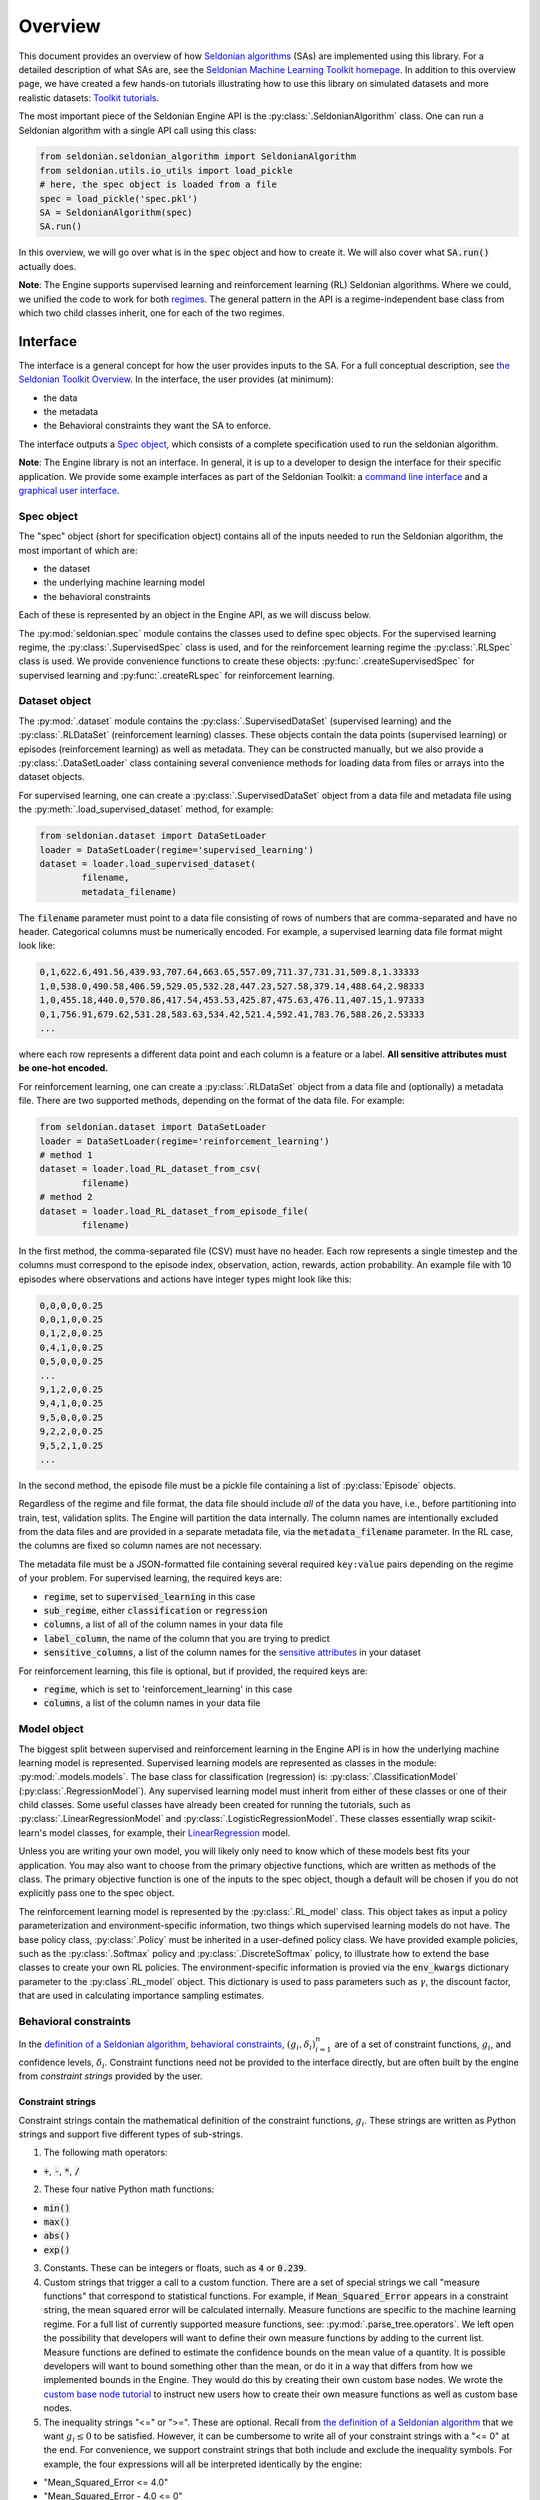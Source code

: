 Overview
========

This document provides an overview of how `Seldonian algorithms <https://seldonian.cs.umass.edu/Tutorials/>`_ (SAs) are implemented using this library. For a detailed description of what SAs are, see the `Seldonian Machine Learning Toolkit homepage  <https://seldonian.cs.umass.edu/>`_. In addition to this overview page, we have created a few hands-on tutorials illustrating how to use this library on simulated datasets and more realistic datasets: `Toolkit tutorials <https://seldonian.cs.umass.edu/Tutorials>`_.

The most important piece of the Seldonian Engine API is the :py:class:`.SeldonianAlgorithm` class. One can run a Seldonian algorithm with a single API call using this class:

.. code::

	from seldonian.seldonian_algorithm import SeldonianAlgorithm
	from seldonian.utils.io_utils import load_pickle
	# here, the spec object is loaded from a file
	spec = load_pickle('spec.pkl')
	SA = SeldonianAlgorithm(spec)
	SA.run()

In this overview, we will go over what is in the :code:`spec` object and how to create it. We will also cover what :code:`SA.run()` actually does.

**Note**: The Engine supports supervised learning and reinforcement learning (RL) Seldonian algorithms. Where we could, we unified the code to work for both `regimes <https://seldonian.cs.umass.edu/Tutorials/glossary/#regime>`_. The general pattern in the API is a regime-independent base class from which two child classes inherit, one for each of the two regimes.  

Interface
---------
The interface is a general concept for how the user provides inputs to the SA. For a full  conceptual description, see `the Seldonian Toolkit Overview <https://seldonian.cs.umass.edu/overview/#framework>`_. In the interface, the user provides (at minimum):

- the data
- the metadata
- the Behavioral constraints they want the SA to enforce.

The interface outputs a `Spec object`_, which consists of a complete specification used to run the seldonian algorithm.  

**Note**: The Engine library is not an interface. In general, it is up to a developer to design the interface for their specific application. We provide some example interfaces as part of the Seldonian Toolkit: a `command line interface <https://github.com/seldonian-toolkit/Engine/blob/main/interface/command_line_interface.py>`_ and a `graphical user interface <https://seldonian-toolkit.github.io/GUI>`_. 

Spec object
+++++++++++
The "spec" object (short for specification object) contains all of the inputs needed to run the Seldonian algorithm, the most important of which are:

- the dataset
- the underlying machine learning model
- the behavioral constraints 

Each of these is represented by an object in the Engine API, as we will discuss below. 

The :py:mod:`seldonian.spec` module contains the classes used to define spec objects. For the supervised learning regime, the :py:class:`.SupervisedSpec` class is used, and for the reinforcement learning regime the :py:class:`.RLSpec` class is used. We provide convenience functions to create these objects: :py:func:`.createSupervisedSpec` for supervised learning and :py:func:`.createRLspec` for reinforcement learning. 

Dataset object
++++++++++++++
The :py:mod:`.dataset` module contains the :py:class:`.SupervisedDataSet` (supervised learning) and the :py:class:`.RLDataSet` (reinforcement learning) classes. These objects contain the data points (supervised learning) or episodes (reinforcement learning) as well as metadata. They can be constructed manually, but we also provide a :py:class:`.DataSetLoader` class containing several convenience methods for loading data from files or arrays into the dataset objects. 

For supervised learning, one can create a :py:class:`.SupervisedDataSet` object from a data file and metadata file using the :py:meth:`.load_supervised_dataset` method, for example:

.. code::
	
	from seldonian.dataset import DataSetLoader
	loader = DataSetLoader(regime='supervised_learning')
	dataset = loader.load_supervised_dataset(
		filename,
		metadata_filename)

The :code:`filename` parameter must point to a data file consisting of rows of numbers that are comma-separated and have no header. Categorical columns must be numerically encoded. For example, a supervised learning data file format might look like:

.. code:: 

	0,1,622.6,491.56,439.93,707.64,663.65,557.09,711.37,731.31,509.8,1.33333
	1,0,538.0,490.58,406.59,529.05,532.28,447.23,527.58,379.14,488.64,2.98333
	1,0,455.18,440.0,570.86,417.54,453.53,425.87,475.63,476.11,407.15,1.97333
	0,1,756.91,679.62,531.28,583.63,534.42,521.4,592.41,783.76,588.26,2.53333
	...

where each row represents a different data point and each column is a feature or a label. **All sensitive attributes must be one-hot encoded.**

For reinforcement learning, one can create a :py:class:`.RLDataSet` object from a data file and (optionally) a metadata file. There are two supported methods, depending on the format of the data file. For example:

.. code::
	
	from seldonian.dataset import DataSetLoader
	loader = DataSetLoader(regime='reinforcement_learning')
	# method 1
	dataset = loader.load_RL_dataset_from_csv(
		filename)
	# method 2
	dataset = loader.load_RL_dataset_from_episode_file(
		filename)


In the first method, the comma-separated file (CSV) must have no header. Each row represents a single timestep and the columns must correspond to the episode index, observation, action, rewards, action probability. An example file with 10 episodes where observations and actions have integer types might look like this: 

.. code:: 

	0,0,0,0,0.25
	0,0,1,0,0.25
	0,1,2,0,0.25
	0,4,1,0,0.25
	0,5,0,0,0.25
	...
	9,1,2,0,0.25
	9,4,1,0,0.25
	9,5,0,0,0.25
	9,2,2,0,0.25
	9,5,2,1,0.25
	...

In the second method, the episode file must be a pickle file containing a list of :py:class:`Episode` objects. 

Regardless of the regime and file format, the data file should include *all* of the data you have, i.e., before partitioning into train, test, validation splits. The Engine will partition the data internally. The column names are intentionally excluded from the data files and are provided in a separate metadata file, via the :code:`metadata_filename` parameter. In the RL case, the columns are fixed so column names are not necessary.

The metadata file must be a JSON-formatted file containing several required ``key:value`` pairs depending on the regime of your problem. For supervised learning, the required keys are:

- :code:`regime`, set to :code:`supervised_learning` in this case
- :code:`sub_regime`, either :code:`classification` or :code:`regression`
- :code:`columns`, a list of all of the column names in your data file 
- :code:`label_column`, the name of the column that you are trying to predict
- :code:`sensitive_columns`, a list of the column names for the `sensitive attributes <https://seldonian.cs.umass.edu/Tutorials/glossary/#sensitive_attributes>`_ in your dataset

For reinforcement learning, this file is optional, but if provided, the required keys are:

- :code:`regime`, which is set to 'reinforcement_learning' in this case
- :code:`columns`, a list of the column names in your data file

Model object
++++++++++++
The biggest split between supervised and reinforcement learning in the Engine API is in how the underlying machine learning model is represented. Supervised learning models are represented as classes in the module: :py:mod:`.models.models`. The base class for classification (regression) is: :py:class:`.ClassificationModel` (:py:class:`.RegressionModel`). Any supervised learning model must inherit from either of these classes or one of their child classes. Some useful classes have already been created for running the tutorials, such as :py:class:`.LinearRegressionModel` and :py:class:`.LogisticRegressionModel`. These classes essentially wrap scikit-learn's model classes, for example, their `LinearRegression <https://scikit-learn.org/stable/modules/generated/sklearn.linear_model.LinearRegression.html>`_ model. 

Unless you are writing your own model, you will likely only need to know which of these models best fits your application. You may also want to choose from the primary objective functions, which are written as methods of the class. The primary objective function is one of the inputs to the spec object, though a default will be chosen if you do not explicitly pass one to the spec object. 

The reinforcement learning model is represented by the :py:class:`.RL_model` class. This object takes as input a policy parameterization and environment-specific information, two things which supervised learning models do not have. The base policy class, :py:class:`.Policy` must be inherited in a user-defined policy class. We have provided example policies, such as the :py:class:`.Softmax` policy and :py:class:`.DiscreteSoftmax` policy, to illustrate how to extend the base classes to create your own RL policies. The environment-specific information is provied via the :code:`env_kwargs` dictionary parameter to the :py:class`.RL_model` object. This dictionary is used to pass parameters such as :math:`{\gamma}`, the discount factor, that are used in calculating importance sampling estimates. 

Behavioral constraints
++++++++++++++++++++++
In the `definition of a Seldonian algorithm <https://seldonian.cs.umass.edu/overview.html#algorithm>`_, `behavioral constraints <https://seldonian.cs.umass.edu/Tutorials/glossary/#behavioral_constraints>`_, :math:`(g_i,{\delta}_i)_{i=1}^n` are of a set of constraint functions, :math:`g_i`, and confidence levels, :math:`{\delta}_i`. Constraint functions need not be provided to the interface directly, but are often built by the engine from *constraint strings* provided by the user. 

Constraint strings
##################

Constraint strings contain the mathematical definition of the constraint functions, :math:`g_i`. These strings are written as Python strings and support five different types of sub-strings. 

1. The following math operators:

- :code:`+`, :code:`-`, :code:`*`, :code:`/`

2. These four native Python math functions: 

- :code:`min()`
- :code:`max()`
- :code:`abs()`
- :code:`exp()`

3. Constants. These can be integers or floats, such as :code:`4` or :code:`0.239`.

4. Custom strings that trigger a call to a custom function. There are a set of special strings we call "measure functions" that correspond to statistical functions. For example, if :code:`Mean_Squared_Error` appears in a constraint string, the mean squared error will be calculated internally. Measure functions are specific to the machine learning regime. For a full list of currently supported measure functions, see: :py:mod:`.parse_tree.operators`. We left open the possibility that developers will want to define their own measure functions by adding to the current list. Measure functions are defined to estimate the confidence bounds on the mean value of a quantity. It is possible developers will want to bound something other than the mean, or do it in a way that differs from how we implemented bounds in the Engine. They would do this by creating their own custom base nodes. We wrote the `custom base node tutorial <https://seldonian.cs.umass.edu/Tutorials/tutorials/custom_base_node_tutorial>`_ to instruct new users how to create their own measure functions as well as custom base nodes.



5. The inequality strings "<=" or ">=". These are optional. Recall from `the definition of a Seldonian algorithm <https://seldonian.cs.umass.edu/overview.html#algorithm>`_ that we want :math:`g_i{\leq}0` to be satisfied. However, it can be cumbersome to write all of your constraint strings with a "<= 0" at the end. For convenience, we support constraint strings that both include and exclude the inequality symbols. For example, the four expressions will all be interpreted identically by the engine: 

- "Mean_Squared_Error <= 4.0"
- "Mean_Squared_Error - 4.0 <= 0"
- "Mean_Squared_Error - 4.0"
- "4.0 >= Mean_Squared_Error"

Constraint strings with more than one inequality string or with ">", "<", or "=" by themselves are not supported and will result in an error when the Engine tries to parse the constraint string.

Here are a few examples of basic constraint strings and their plain English interpretation:

- :code:`Mean_Squared_Error - 2.0`: "Ensure that the mean squared error is less than or equal to 2.0". Here, :code:`Mean_Squared_Error` is a special measure function for supervised regression problems. 

- :code:`0.88 <= TPR`: "Ensure that the True Positive Rate (TPR) is greater than or equal to 0.88". Here, :code:`TPR` is a measure function for supervised classification problems.

- :code:`J_pi_new >= 0.5`: "Ensure that the performance of the new policy (:code:`J_pi_new`) is greater than or equal to 0.5". Here, :code:`J_pi_new` is a measure function for reinforcement learning problems.

These basic constraint strings cover a number of use cases. However, they do not use information about the sensitive attributes (columns) in the dataset, which commonly appear in fairness definitions. The Engine supports a specification for filtering the data used to calculate the bound on the quantity defined by the measure function over one or more sensitive attributes. This is only supported for supervised learning datasets. The specification for doing this is as follows:

.. code::
	
	(measure_function | [ATR1,ATR2,...])

where :code:`measure_function` is a placeholder for the actual measure function in use and :code:`[ATR1,ATR2,...]` is a placeholder list of attributes (column names) from the dataset. The parentheses surrounding the statement are required in all cases.  

Let's say that an example dataset has four sensitive attributes: :code:`[M,F,R1,R2]`, standing for "male", "female", "race class 1", "race class 2").  The following constraint strings are examples of valid uses of measure functions subject to sensitive attributes. 

- :code:`abs((PR | [M]) - (PR | [F])) <= 0.15`: "Ensure that the absolute difference between the positive rate (the meaning of the measure function "PR") for males (M) and the positive rate for females (F) is less than or equal to 0.15". This constraint is called demographic parity (with a tolerance of 15%). Here, :code:`M` and :code:`F` must be columns of the dataset, and specified both in the :code:`columns` key and the :code:`sensitive_columns` key in the `Metadata file. We also see the use of a native Python function, :code:`abs()`, in this constraint string. 

- :code:`0.8 - min((PR | [M])/(PR | [F]),(PR | [F])/(PR | [M]))`: "Ensure that ratio of the positive rate for males (M) to the positive rate for females (F) or the inverse ratio is at least 0.8." This constraint is called disparate impact (with a tolerance of 0.8). We see the use of :code:`min()`, another native Python function in this constraint string. 

It is permitted to use more than one attribute for a given measure function. For example:

- :code:`(FPR | [F,R1]) <= 0.2`: "Ensure that the false positive rate (FPR) for females (F) belonging to race class 1 (R1) is less than or equal to 0.2. 

Note that the constraint strings only make up part of the behavioral constraints. The user must also specify the values of :math:`{\delta}` for each provided constraint string. The Engine bundles the list of behavioral constraints into :py:class:`.ParseTree` objects. The list of parse trees is one of the required inputs to the `Spec object`_.


What does :code:`SA.run()` do?
----------------------------------------------
The :py:class:`.SeldonianAlgorithm` object takes as input the spec object (required) and some optional parameters. Once this object is created, the Seldonian algorithm can be run via the :py:meth:`.SeldonianAlgorithm.run` method, as shown in the code block at the top of this page. At a broad scope, this method runs candidate selection, followed by the safety test and returns the tuple: :code:`passed_safety, solution`, where :code:`passed_safety` is a boolean indicating whether the safety test passed and :code:`solution` is either the string :code:`"NSF"` standing for "No Solution Found" or an array of model weights of the fitted model if a solution was found.

All of the details of how to run candidate selection and the safety test are passed throught the spec object. We will now go into more detail as to what actually happens in the Engine code during candidate selection and the safety test. 


.. _candidate_selection:

Candidate Selection
+++++++++++++++++++
The goal of candidate selection is to find a solution to the Seldonian ML problem which is likely to pass the `safety_test`_. Candidate selection always returns a solution, even if the probability of passing the safety test is small. Candidate selection has a method :py:meth:`.CandidateSelection.run` which runs an optimization process to find the solution. There are currently two supported optimization techniques for candidate selection, controlled by the :code:`optimization_technique` parameter of the spec object. The two supported values of this parameter are:

1. :code:`barrier_function`: Black box optimization with a barrier function. This is currently only supported for supervised learning problems. In this case, a barrier, which is shaped like the upper bound functions, is added to the cost function when any of the constraints are violated. This forces solutions toward the feasible set. When this optimization technique is used, the :code:`optimizer` parameter of the spec object can take on of these five values: :code:`"Powell"`, :code:`"CG"`, :code:`"Nelder-Mead"`, :code:`"BFGS"`, :code:`"CMA-ES"`. The first four use Scipy's `minimize <https://docs.scipy.org/doc/scipy/reference/generated/scipy.optimize.minimize.html>`_ function, where the :code:`optimizer` string, e.g., :code:`"Powell"` refers to the solver method. If :code:`optimizer="CMA-ES"` then a `Covariance matrix adaptation evolution strategy <https://en.wikipedia.org/wiki/CMA-ES>`_) is used, which is implemented using the `cma <https://pypi.org/project/cma/>`_ Python package. Optimization hyperparameters for these solvers can be passed via the :code:`optimization_hyperparams` parameter to the spec object.

2. :code:`gradient_descent`: Gradient descent on a `Lagrangian <https://en.wikipedia.org/wiki/Lagrange_multiplier#:~:text=In%20mathematical%20optimization%2C%20the%20method,chosen%20values%20of%20the%20variables).>`_. For details on the form of the Lagrangian and the KKT optimization strategy see the `Algorithm details tutorial <https://seldonian.cs.umass.edu/Tutorials/tutorials/alg_details_tutorial/#kkt>`_ of the Seldonian Toolkit homepage.  

In situations where the contraints are conflicting with the primary objective, vanilla gradient descent can result in oscillations of the solution near the feasible set boundary. These oscillations can be dampened using momentum in gradient descent. We implemented the adam optimizer as part of our gradient descent method, which includes momentum, and found that it mitigates the oscillations in all problems we have tested so far. :code:`optimizer="adam` is the only acceptable value to the spec object if :code:`optimization_technique="gradient_descent"`.

One can visualize the values of :math:`\hat{f}`, :math:`\lambda_i`, :math:`\hat{g}_i`, and the Lagrangian, :math:`\mathcal{L(\theta,\lambda)}` using a plotting utility function. These values are saved in a log file if the following flag is set when the Seldonian algorithm is ran, i.e.,

.. code::
	
	SA.run(write_cs_logfile=True)

The file is pickled and saved in a :code:`logs/` directory with the naming convention: :code:`candidate_selection_log{N}.p`, where N starts at 0 and then increases such that the log files are not overwritten. These files can be visualized using the function :py:func:`.seldonian.utils.plot_utils.plot_gradient_descent`, for example:

.. code::
	
	from seldonian.utils.io_utils import load_pickle
	from seldonian.utils.plot_utils import plot_gradient_descent
	log_file = "candidate_selection_log0.p"
	cs_dict = load_pickle(log_file)
	plot_gradient_descent(cs_dict,primary_objective_name="log loss",show=True)

Here is an example of the plot produced using this function:

.. figure:: _static/loan_cs.png
   :width: 100 %
   :alt: Gradient descent figure
   :align: left

   **Figure 1**: The evolution of parameters during 1500 iterations of gradient descent for a Seldonian algorithm with a single behavioral constraint. The red area in the right middle plot indicates the region where the constraint is predicted to be violated in the safety test. The dotted black lines indicate where the optimal solution was found. 

In the case of multiple constraints, each constraint gets its own row. The primary objective (left) and Lagrangian (right) subplots are repeated in each row in that case.

.. _safety_test:

Safety Test
-----------
The safety test is run on the solution found during candidate selection. The safety test has a method :py:meth:`.SafetyTest.run` which runs the safety test and returns a boolean flag :code:`passed` deeming whether the solution found during candidate selection passed the safety test. Like candidate selection, the inputs to the safety test are assembled from the spec object. You should not need to interact with the safety test API directly.  

